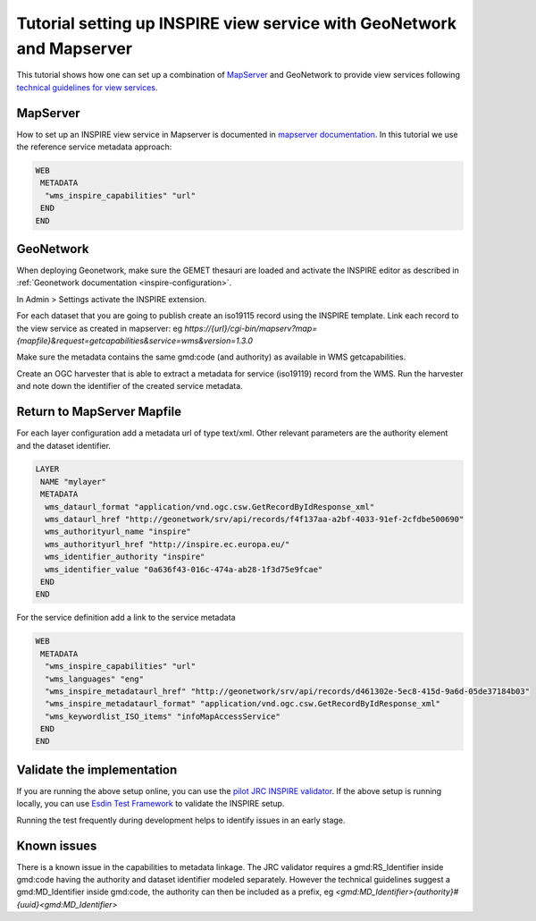 .. _tuto-view-mapserver:

Tutorial setting up INSPIRE view service with GeoNetwork and Mapserver
######################################################################

This tutorial shows how one can set up a combination of `MapServer <http://mapserver.org>`_ and GeoNetwork to provide view services following `technical guidelines for view services <http://inspire.ec.europa.eu/documents/Network_Services/TechnicalGuidance_ViewServices_v3.1.pdf>`_. 

MapServer
=========

How to set up an INSPIRE view service in Mapserver is documented in `mapserver documentation <http://www.mapserver.org/ogc/inspire.html>`__. In this tutorial we use the reference service metadata approach:

.. code-block:: text

   WEB
    METADATA
     "wms_inspire_capabilities" "url"
    END
   END

GeoNetwork
==========

When deploying Geonetwork, make sure the GEMET thesauri are loaded and activate the INSPIRE editor as described in :ref:`Geonetwork documentation <inspire-configuration>`.

In Admin > Settings activate the INSPIRE extension.

.. image:: img/image_3.png

For each dataset that you are going to publish create an iso19115 record using the INSPIRE template. Link each record to the view service as created in mapserver: eg `https://{url}/cgi-bin/mapserv?map={mapfile}&request=getcapabilities&service=wms&version=1.3.0`

.. image:: img/image_5.png

Make sure the metadata contains the same gmd:code (and authority) as available in WMS getcapabilities.

Create an OGC harvester that is able to extract a metadata for service (iso19119) record from the WMS. Run the harvester and note down the identifier of the created service metadata.

Return to MapServer Mapfile
===========================

For each layer configuration add a metadata url of type text/xml. Other relevant parameters are the authority element and the dataset identifier.

.. code-block:: text

   LAYER
    NAME "mylayer"
    METADATA
     wms_dataurl_format "application/vnd.ogc.csw.GetRecordByIdResponse_xml"
     wms_dataurl_href "http://geonetwork/srv/api/records/f4f137aa-a2bf-4033-91ef-2cfdbe500690"
     wms_authorityurl_name "inspire" 
     wms_authorityurl_href "http://inspire.ec.europa.eu/"
     wms_identifier_authority "inspire"
     wms_identifier_value "0a636f43-016c-474a-ab28-1f3d75e9fcae"
    END
   END

For the service definition add a link to the service metadata

.. code-block:: text

    WEB
     METADATA
      "wms_inspire_capabilities" "url"
      "wms_languages" "eng"               
      "wms_inspire_metadataurl_href" "http://geonetwork/srv/api/records/d461302e-5ec8-415d-9a6d-05de37184b03"
      "wms_inspire_metadataurl_format" "application/vnd.ogc.csw.GetRecordByIdResponse_xml"
      "wms_keywordlist_ISO_items" "infoMapAccessService"
     END 
    END

Validate the implementation
===========================

If you are running the above setup online, you can use the `pilot JRC INSPIRE validator <http://inspire-geoportal.ec.europa.eu/validator2/>`__. If the above setup is running locally, you can use `Esdin Test Framework <https://github.com/Geonovum/etf-test-projects-inspire>`__ to validate the INSPIRE setup. 

.. image:: img/image_6.png

Running the test frequently during development helps to identify issues in an early stage.

Known issues
============

There is a known issue in the capabilities to metadata linkage. The JRC validator requires a gmd:RS_Identifier inside gmd:code having the authority and dataset identifier modeled separately. However the technical guidelines suggest a gmd:MD_Identifier inside gmd:code, the authority can then be included as a prefix, eg `<gmd:MD_Identifier>{authority}#{uuid}<gmd:MD_Identifier>`

